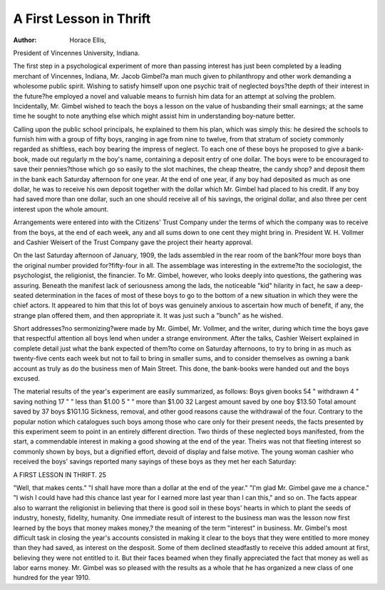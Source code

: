 A First Lesson in Thrift
=========================

:Author: Horace Ellis,
President of Vincennes University, Indiana.

The first step in a psychological experiment of more than
passing interest has just been completed by a leading merchant of
Vincennes, Indiana, Mr. Jacob Gimbel?a man much given to
philanthropy and other work demanding a wholesome public spirit.
Wishing to satisfy himself upon one psychic trait of neglected
boys?the depth of their interest in the future?he employed a
novel and valuable means to furnish him data for an attempt at
solving the problem. Incidentally, Mr. Gimbel wished to teach
the boys a lesson on the value of husbanding their small earnings;
at the same time he sought to note anything else which might
assist him in understanding boy-nature better.

Calling upon the public school principals, he explained to
them his plan, which was simply this: he desired the schools to
furnish him with a group of fifty boys, ranging in age from nine
to twelve, from that stratum of society commonly regarded as
shiftless, each boy bearing the impress of neglect. To each one
of these boys he proposed to give a bank-book, made out regularly
m the boy's name, containing a deposit entry of one dollar. The
boys were to be encouraged to save their pennies?those which go
so easily to the slot machines, the cheap theatre, the candy shop?
and deposit them in the bank each Saturday afternoon for one
year. At the end of one year, if any boy had deposited as much
as one dollar, he was to receive his own deposit together with the
dollar which Mr. Gimbel had placed to his credit. If any boy
had saved more than one dollar, such an one should receive all of
his savings, the original dollar, and also three per cent interest
upon the whole amount.

Arrangements were entered into with the Citizens' Trust
Company under the terms of which the company was to receive
from the boys, at the end of each week, any and all sums down to
one cent they might bring in. President W. H. Vollmer and
Cashier Weisert of the Trust Company gave the project their
hearty approval.

On the last Saturday afternoon of January, 1909, the lads
assembled in the rear room of the bank?four more boys than the
original number provided for?fifty-four in all. The assemblage
was interesting in the extreme?to the sociologist, the psychologist, the religionist, the financier. To Mr. Gimbel, however, who
looks deeply into questions, the gathering was assuring. Beneath
the manifest lack of seriousness among the lads, the noticeable
"kid" hilarity in fact, he saw a deep-seated determination in the
faces of most of these boys to go to the bottom of a new situation
in which they were the chief actors. It appeared to him that this
lot of boys was genuinely anxious to ascertain how much of benefit,
if any, the strange plan offered them, and then appropriate it.
It was just such a "bunch" as he wished.

Short addresses?no sermonizing?were made by Mr. Gimbel,
Mr. Vollmer, and the writer, during which time the boys gave
that respectful attention all boys lend when under a strange environment. After the talks, Cashier Weisert explained in complete
detail just what the bank expected of them?to come on Saturday
afternoons, to try to bring in as much as twenty-five cents each
week but not to fail to bring in smaller sums, and to consider
themselves as owning a bank account as truly as do the business
men of Main Street. This done, the bank-books were handed out
and the boys excused.

The material results of the year's experiment are easily summarized, as follows:
Boys given books   54
" withdrawn   4
" saving nothing   17
" " less than $1.00   5
" " more than $1.00 32
Largest amount saved by one boy  $13.50
Total amount saved by 37 boys  $1G1.1G
Sickness, removal, and other good reasons cause the withdrawal of the four. Contrary to the popular notion which catalogues such boys among those who care only for their present needs,
the facts presented by this experiment seem to point in an entirely
different direction. Two thirds of these neglected boys manifested,
from the start, a commendable interest in making a good showing
at the end of the year. Theirs was not that fleeting interest so
commonly shown by boys, but a dignified effort, devoid of display
and false motive. The young woman cashier who received the
boys' savings reported many sayings of these boys as they met her
each Saturday:

A FIRST LESSON IN THRIFT. 25

"Well, that makes cents."
"I shall have more than a dollar at the end of the year."
"I'm glad Mr. Gimbel gave me a chance."
"I wish I could have had this chance last year for I earned
more last year than I can this," and so on.
The facts appear also to warrant the religionist in believing
that there is good soil in these boys' hearts in which to plant the
seeds of industry, honesty, fidelity, humanity.
One immediate result of interest to the business man was the
lesson now first learned by the boys that money makes money,?
the meaning of the term "interest" in business. Mr. Gimbel's
most difficult task in closing the year's accounts consisted in making it clear to the boys that they were entitled to more money than
they had saved, as interest on the desposit. Some of them declined
steadfastly to receive this added amount at first, believing they
were not entitled to it. But their faces beamed when they finally
appreciated the fact that money as well as labor earns money.
Mr. Gimbel was so pleased with the results as a whole that
he has organized a new class of one hundred for the year 1910.
